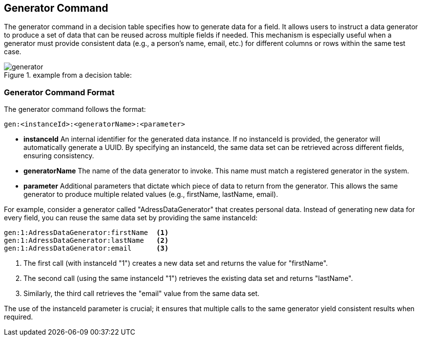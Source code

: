 == Generator Command

The generator command in a decision table specifies how to generate data for a field. It allows users to instruct a data generator to produce a set of data that can be reused across multiple fields if needed. This mechanism is especially useful when a generator must provide consistent data (e.g., a person's name, email, etc.) for different columns or rows within the same test case.

.example from a decision table:
image::images/processor/generator.png[]

=== Generator Command Format

The generator command follows the format:

----
gen:<instanceId>:<generatorName>:<parameter>
----

* **instanceId**  
  An internal identifier for the generated data instance. If no instanceId is provided, the generator will automatically generate a UUID. By specifying an instanceId, the same data set can be retrieved across different fields, ensuring consistency.

* **generatorName**  
  The name of the data generator to invoke. This name must match a registered generator in the system.

* **parameter**  
  Additional parameters that dictate which piece of data to return from the generator. This allows the same generator to produce multiple related values (e.g., firstName, lastName, email).

For example, consider a generator called "AdressDataGenerator" that creates personal data. Instead of generating new data for every field, you can reuse the same data set by providing the same instanceId:

----
gen:1:AdressDataGenerator:firstName  <1>
gen:1:AdressDataGenerator:lastName   <2>
gen:1:AdressDataGenerator:email      <3>
----

<1> The first call (with instanceId "1") creates a new data set and returns the value for "firstName".  
<2> The second call (using the same instanceId "1") retrieves the existing data set and returns "lastName".  
<3> Similarly, the third call retrieves the "email" value from the same data set.

The use of the instanceId parameter is crucial; it ensures that multiple calls to the same generator yield consistent results when required.
